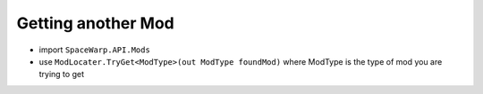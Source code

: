 Getting another Mod
===================

-  import ``SpaceWarp.API.Mods``
-  use ``ModLocater.TryGet<ModType>(out ModType foundMod)`` where
   ModType is the type of mod you are trying to get
